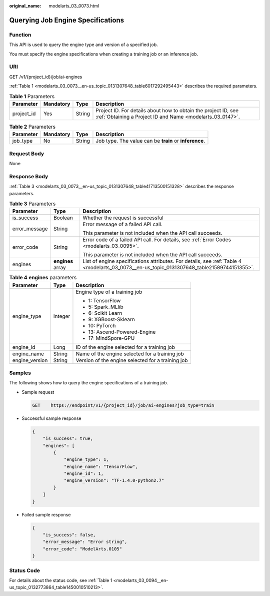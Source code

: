:original_name: modelarts_03_0073.html

.. _modelarts_03_0073:

Querying Job Engine Specifications
==================================

Function
--------

This API is used to query the engine type and version of a specified job.

You must specify the engine specifications when creating a training job or an inference job.

URI
---

GET /v1/{project_id}/job/ai-engines

:ref:`Table 1 <modelarts_03_0073__en-us_topic_0131307648_table6017292495443>` describes the required parameters.

.. _modelarts_03_0073__en-us_topic_0131307648_table6017292495443:

.. table:: **Table 1** Parameters

   +------------+-----------+--------+-----------------------------------------------------------------------------------------------------------------------------+
   | Parameter  | Mandatory | Type   | Description                                                                                                                 |
   +============+===========+========+=============================================================================================================================+
   | project_id | Yes       | String | Project ID. For details about how to obtain the project ID, see :ref:`Obtaining a Project ID and Name <modelarts_03_0147>`. |
   +------------+-----------+--------+-----------------------------------------------------------------------------------------------------------------------------+

.. table:: **Table 2** Parameters

   +-----------+-----------+--------+--------------------------------------------------------+
   | Parameter | Mandatory | Type   | Description                                            |
   +===========+===========+========+========================================================+
   | job_type  | No        | String | Job type. The value can be **train** or **inference**. |
   +-----------+-----------+--------+--------------------------------------------------------+

Request Body
------------

None

Response Body
-------------

:ref:`Table 3 <modelarts_03_0073__en-us_topic_0131307648_table41713500151328>` describes the response parameters.

.. _modelarts_03_0073__en-us_topic_0131307648_table41713500151328:

.. table:: **Table 3** Parameters

   +-----------------------+-----------------------+--------------------------------------------------------------------------------------------------------------------------------------------+
   | Parameter             | Type                  | Description                                                                                                                                |
   +=======================+=======================+============================================================================================================================================+
   | is_success            | Boolean               | Whether the request is successful                                                                                                          |
   +-----------------------+-----------------------+--------------------------------------------------------------------------------------------------------------------------------------------+
   | error_message         | String                | Error message of a failed API call.                                                                                                        |
   |                       |                       |                                                                                                                                            |
   |                       |                       | This parameter is not included when the API call succeeds.                                                                                 |
   +-----------------------+-----------------------+--------------------------------------------------------------------------------------------------------------------------------------------+
   | error_code            | String                | Error code of a failed API call. For details, see :ref:`Error Codes <modelarts_03_0095>`.                                                  |
   |                       |                       |                                                                                                                                            |
   |                       |                       | This parameter is not included when the API call succeeds.                                                                                 |
   +-----------------------+-----------------------+--------------------------------------------------------------------------------------------------------------------------------------------+
   | engines               | **engines** array     | List of engine specifications attributes. For details, see :ref:`Table 4 <modelarts_03_0073__en-us_topic_0131307648_table21589744151355>`. |
   +-----------------------+-----------------------+--------------------------------------------------------------------------------------------------------------------------------------------+

.. _modelarts_03_0073__en-us_topic_0131307648_table21589744151355:

.. table:: **Table 4** **engines** parameters

   +-----------------------+-----------------------+---------------------------------------------------+
   | Parameter             | Type                  | Description                                       |
   +=======================+=======================+===================================================+
   | engine_type           | Integer               | Engine type of a training job                     |
   |                       |                       |                                                   |
   |                       |                       | -  1: TensorFlow                                  |
   |                       |                       | -  5: Spark_MLlib                                 |
   |                       |                       | -  6: Scikit Learn                                |
   |                       |                       | -  9: XGBoost-Sklearn                             |
   |                       |                       | -  10: PyTorch                                    |
   |                       |                       | -  13: Ascend-Powered-Engine                      |
   |                       |                       | -  17: MindSpore-GPU                              |
   +-----------------------+-----------------------+---------------------------------------------------+
   | engine_id             | Long                  | ID of the engine selected for a training job      |
   +-----------------------+-----------------------+---------------------------------------------------+
   | engine_name           | String                | Name of the engine selected for a training job    |
   +-----------------------+-----------------------+---------------------------------------------------+
   | engine_version        | String                | Version of the engine selected for a training job |
   +-----------------------+-----------------------+---------------------------------------------------+

Samples
-------

The following shows how to query the engine specifications of a training job.

-  Sample request

   .. code-block:: text

      GET    https://endpoint/v1/{project_id}/job/ai-engines?job_type=train

-  Successful sample response

   .. code-block::

      {
          "is_success": true,
          "engines": [
              {
                  "engine_type": 1,
                  "engine_name": "TensorFlow",
                  "engine_id": 1,
                  "engine_version": "TF-1.4.0-python2.7"
              }
          ]
      }

-  Failed sample response

   .. code-block::

      {
          "is_success": false,
          "error_message": "Error string",
          "error_code": "ModelArts.0105"
      }

Status Code
-----------

For details about the status code, see :ref:`Table 1 <modelarts_03_0094__en-us_topic_0132773864_table1450010510213>`.
